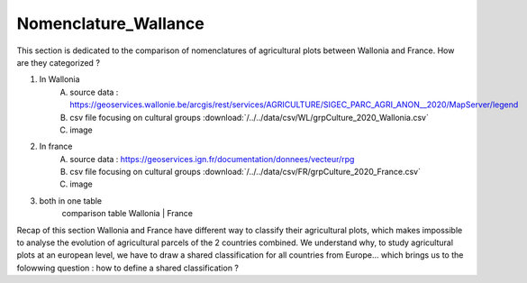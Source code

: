 Nomenclature_Wallance
======================

This section is dedicated to the comparison of nomenclatures of agricultural plots between Wallonia and France. How are they categorized ? 

1) In Wallonia
    A) source data : https://geoservices.wallonie.be/arcgis/rest/services/AGRICULTURE/SIGEC_PARC_AGRI_ANON__2020/MapServer/legend
    B) csv file focusing on cultural groups :download:`/../../data/csv/WL/grpCulture_2020_Wallonia.csv`
    C) image

2) In france
    A) source data : https://geoservices.ign.fr/documentation/donnees/vecteur/rpg
    B) csv file focusing on cultural groups :download:`/../../data/csv/FR/grpCulture_2020_France.csv`
    C) image

3) both in one table
    comparison table 
    Wallonia | France

Recap of this section
Wallonia and France have different way to classify their agricultural plots, which makes impossible to analyse the evolution of agricultural parcels of the 2 countries combined. 
We understand why, to study agricultural plots at an european level, we have to draw a shared classification for all countries from Europe... which brings us to the folowwing question : how to define a shared classification ? 